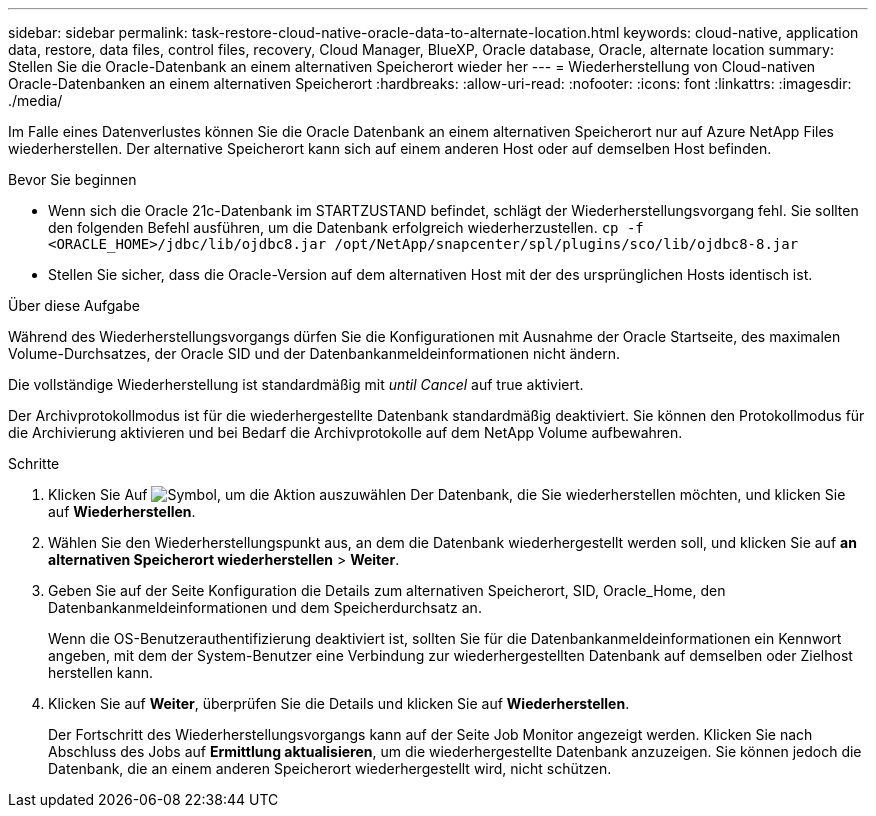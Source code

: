---
sidebar: sidebar 
permalink: task-restore-cloud-native-oracle-data-to-alternate-location.html 
keywords: cloud-native, application data, restore, data files, control files, recovery, Cloud Manager, BlueXP, Oracle database, Oracle, alternate location 
summary: Stellen Sie die Oracle-Datenbank an einem alternativen Speicherort wieder her 
---
= Wiederherstellung von Cloud-nativen Oracle-Datenbanken an einem alternativen Speicherort
:hardbreaks:
:allow-uri-read: 
:nofooter: 
:icons: font
:linkattrs: 
:imagesdir: ./media/


[role="lead"]
Im Falle eines Datenverlustes können Sie die Oracle Datenbank an einem alternativen Speicherort nur auf Azure NetApp Files wiederherstellen. Der alternative Speicherort kann sich auf einem anderen Host oder auf demselben Host befinden.

.Bevor Sie beginnen
* Wenn sich die Oracle 21c-Datenbank im STARTZUSTAND befindet, schlägt der Wiederherstellungsvorgang fehl. Sie sollten den folgenden Befehl ausführen, um die Datenbank erfolgreich wiederherzustellen.
`cp -f <ORACLE_HOME>/jdbc/lib/ojdbc8.jar /opt/NetApp/snapcenter/spl/plugins/sco/lib/ojdbc8-8.jar`
* Stellen Sie sicher, dass die Oracle-Version auf dem alternativen Host mit der des ursprünglichen Hosts identisch ist.


.Über diese Aufgabe
Während des Wiederherstellungsvorgangs dürfen Sie die Konfigurationen mit Ausnahme der Oracle Startseite, des maximalen Volume-Durchsatzes, der Oracle SID und der Datenbankanmeldeinformationen nicht ändern.

Die vollständige Wiederherstellung ist standardmäßig mit _until Cancel_ auf true aktiviert.

Der Archivprotokollmodus ist für die wiederhergestellte Datenbank standardmäßig deaktiviert. Sie können den Protokollmodus für die Archivierung aktivieren und bei Bedarf die Archivprotokolle auf dem NetApp Volume aufbewahren.

.Schritte
. Klicken Sie Auf image:icon-action.png["Symbol, um die Aktion auszuwählen"] Der Datenbank, die Sie wiederherstellen möchten, und klicken Sie auf *Wiederherstellen*.
. Wählen Sie den Wiederherstellungspunkt aus, an dem die Datenbank wiederhergestellt werden soll, und klicken Sie auf *an alternativen Speicherort wiederherstellen* > *Weiter*.
. Geben Sie auf der Seite Konfiguration die Details zum alternativen Speicherort, SID, Oracle_Home, den Datenbankanmeldeinformationen und dem Speicherdurchsatz an.
+
Wenn die OS-Benutzerauthentifizierung deaktiviert ist, sollten Sie für die Datenbankanmeldeinformationen ein Kennwort angeben, mit dem der System-Benutzer eine Verbindung zur wiederhergestellten Datenbank auf demselben oder Zielhost herstellen kann.

. Klicken Sie auf *Weiter*, überprüfen Sie die Details und klicken Sie auf *Wiederherstellen*.
+
Der Fortschritt des Wiederherstellungsvorgangs kann auf der Seite Job Monitor angezeigt werden. Klicken Sie nach Abschluss des Jobs auf *Ermittlung aktualisieren*, um die wiederhergestellte Datenbank anzuzeigen. Sie können jedoch die Datenbank, die an einem anderen Speicherort wiederhergestellt wird, nicht schützen.


